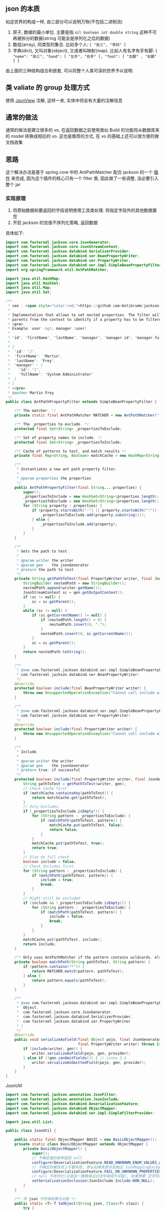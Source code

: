 
** json 的本质
如这世界的构成一样, 由三部分可以说明万物(不包括二进制流)
1. 原子, 数据的最小单位. 主要是指 ~nil boolean int double string~ 这种不可再被拆分的数据(string 可能会是序列化之后的数据)
2. 数组(array), 同类型的集合. 比如多个人: ~[ "张三", "李四" ]~
3. 字典(dict), 又叫对象(object), 又或者叫映射(map). 比如人有名字有手有脚: ~{ "name": "张三", "hand": [ "左手", "右手" ], "foot": [ "左脚" , "右脚" ] }~

由上面的三种结构组合和嵌套, 可以将整个人类可读的世界予以说明.


** 类 valiate 的 group 处理方式
使用 [[https://spring.io/blog/2014/12/02/latest-jackson-integration-improvements-in-spring][JsonView]] 注解, 这样一来, 实体中将会有大量的注解信息


** 通常的做法
通常的做法是建立很多的 vo, 在返回数据之前使用类似 Build 的功能将从数据库来的 model 转换成相应的 vo. 这也是推荐的方式, 在 vo 的基础上还可以很方便的做文档收集


** 思路
这个解决办法是基于 spring core 中的 AntPathMatcher 配合 jackson 的一个 [[https://github.com/Antibrumm/jackson-antpathfilter][插件]] 来完成, 因为这个插件的核心只有一个 filter 类, 因此做了一些调整, 没必要引入整个 jar


*** 实现原理
1. 将原始数据和要返回的字段说明使用工具类处理. 将指定字段外的其他数据置空
2. 开启 jackson 的空值不序列化策略, 返回数据

具体如下:
#+BEGIN_SRC java
import com.fasterxml.jackson.core.JsonGenerator;
import com.fasterxml.jackson.core.JsonStreamContext;
import com.fasterxml.jackson.databind.SerializerProvider;
import com.fasterxml.jackson.databind.ser.BeanPropertyWriter;
import com.fasterxml.jackson.databind.ser.PropertyWriter;
import com.fasterxml.jackson.databind.ser.impl.SimpleBeanPropertyFilter;
import org.springframework.util.AntPathMatcher;

import java.util.HashMap;
import java.util.HashSet;
import java.util.Map;
import java.util.Set;

/**
 * see : <span style="color:red;">https://github.com/Antibrumm/jackson-antpathfilter</span><br><br>
 *
 * Implementation that allows to set nested properties. The filter will use the
 * parents from the context to identify if a property has to be filtered.
 * <pre>
 * Example: user -&gt; manager (user)
 *
 * "id", "firstName", "lastName", "manager", "manager.id", "manager.fullName"
 *
 * {
 *  "id": "2",
 *  "firstName": "Martin",
 *  "lastName": "Frey",
 *  "manager" : {
 *    "id": "1",
 *    "fullName": "System Administrator"
 *  }
 * }
 * </pre>
 * @author Martin Frey
 */
public class AntPathPropertyFilter extends SimpleBeanPropertyFilter {

    /** The matcher. */
    private static final AntPathMatcher MATCHER = new AntPathMatcher(".");

    /** The _properties to exclude. */
    protected final Set<String> _propertiesToExclude;

    /** Set of property names to include. */
    protected final Set<String> _propertiesToInclude;

    /** Cache of patterns to test, and match results */
    private final Map<String, Boolean> matchCache = new HashMap<String, Boolean>();

    /**
     * Instantiates a new ant path property filter.
     *
     * @param properties the properties
     */
    public AntPathPropertyFilter(final String... properties) {
        super();
        _propertiesToInclude = new HashSet<String>(properties.length);
        _propertiesToExclude = new HashSet<String>(properties.length);
        for (String property : properties) {
            if (property.startsWith("-") || property.startsWith("!")) {
                _propertiesToExclude.add(property.substring(1));
            } else {
                _propertiesToInclude.add(property);
            }
        }
    }

    /**
     * Gets the path to test.
     *
     * @param writer the writer
     * @param gen    the jsonGenerator
     * @return the path to test
     */
    private String getPathToTest(final PropertyWriter writer, final JsonGenerator gen) {
        StringBuilder nestedPath = new StringBuilder();
        nestedPath.append(writer.getName());
        JsonStreamContext sc = gen.getOutputContext();
        if (sc != null) {
            sc = sc.getParent();
        }
        while (sc != null) {
            if (sc.getCurrentName() != null) {
                if (nestedPath.length() > 0) {
                    nestedPath.insert(0, ".");
                }
                nestedPath.insert(0, sc.getCurrentName());
            }
            sc = sc.getParent();
        }
        return nestedPath.toString();
    }

    /**
     * @see com.fasterxml.jackson.databind.ser.impl.SimpleBeanPropertyFilter#include(
     * com.fasterxml.jackson.databind.ser.BeanPropertyWriter)
     */
    @Override
    protected boolean include(final BeanPropertyWriter writer) {
        throw new UnsupportedOperationException("Cannot call include without JsonGenerator");
    }

    /**
     * @see com.fasterxml.jackson.databind.ser.impl.SimpleBeanPropertyFilter#include(
     * com.fasterxml.jackson.databind.ser.PropertyWriter)
     */
    @Override
    protected boolean include(final PropertyWriter writer) {
        throw new UnsupportedOperationException("Cannot call include without JsonGenerator");
    }

    /**
     * Include.
     *
     * @param writer the writer
     * @param gen    the jsonGenerator
     * @return true, if successful
     */
    protected boolean include(final PropertyWriter writer, final JsonGenerator gen) {
        String pathToTest = getPathToTest(writer, gen);
        // Check cache first
        if (matchCache.containsKey(pathToTest)) {
            return matchCache.get(pathToTest);
        }
        // Only Excludes.
        if (_propertiesToInclude.isEmpty()) {
            for (String pattern : _propertiesToExclude) {
                if (matchPath(pathToTest, pattern)) {
                    matchCache.put(pathToTest, false);
                    return false;
                }
            }
            matchCache.put(pathToTest, true);
            return true;
        }
        // Else do full check
        boolean include = false;
        // Check Includes first
        for (String pattern : _propertiesToInclude) {
            if (matchPath(pathToTest, pattern)) {
                include = true;
                break;
            }
        }
        // Might still be excluded
        if (include && !_propertiesToExclude.isEmpty()) {
            for (String pattern : _propertiesToExclude) {
                if (matchPath(pathToTest, pattern)) {
                    include = false;
                    break;
                }
            }
        }
        matchCache.put(pathToTest, include);
        return include;
    }

    /** Only uses AntPathMatcher if the pattern contains wildcards, else use simple equals */
    private boolean matchPath(String pathToTest, String pattern) {
        if (pattern.contains("*")) {
            return MATCHER.match(pattern, pathToTest);
        } else {
            return pattern.equals(pathToTest);
        }
    }

    /**
     * @see com.fasterxml.jackson.databind.ser.impl.SimpleBeanPropertyFilter#serializeAsField(
     *  Object,
     *  com.fasterxml.jackson.core.JsonGenerator,
     *  com.fasterxml.jackson.databind.SerializerProvider,
     *  com.fasterxml.jackson.databind.ser.PropertyWriter
     * )
     */
    @Override
    public void serializeAsField(final Object pojo, final JsonGenerator gen, final SerializerProvider provider,
                                 final PropertyWriter writer) throws Exception {
        if (include(writer, gen)) {
            writer.serializeAsField(pojo, gen, provider);
        } else if (!gen.canOmitFields()) { // since 2.3
            writer.serializeAsOmittedField(pojo, gen, provider);
        }
    }
}
#+END_SRC


JsonUtil
#+BEGIN_SRC java
import com.fasterxml.jackson.annotation.JsonFilter;
import com.fasterxml.jackson.annotation.JsonInclude;
import com.fasterxml.jackson.databind.DeserializationFeature;
import com.fasterxml.jackson.databind.ObjectMapper;
import com.fasterxml.jackson.databind.ser.impl.SimpleFilterProvider;

import java.util.List;

public class JsonUtil {

    public static final ObjectMapper BASIC = new BasicObjectMapper();
    private static class BasicObjectMapper extends ObjectMapper {
        private BasicObjectMapper() {
            super();
            // 不确定值的枚举返回 null
            configure(DeserializationFeature.READ_UNKNOWN_ENUM_VALUES_AS_NULL, true);
            // 不确定的属性项上不要失败, 默认如果失败将会抛出 JsonMappingException
            configure(DeserializationFeature.FAIL_ON_UNKNOWN_PROPERTIES, false);
            // null 不序列化(正是这一策略保证过滤字段成为可能), 如果想要 空字符串也不序列化, 改成 NON_EMPTY 即可
            setSerializationInclusion(JsonInclude.Include.NON_NULL);
        }
    }

    /** 将 json 字符串转换为对象 */
    public static <T> T toObject(String json, Class<T> clazz) {
        try {
            return BASIC.readValue(json, clazz);
        } catch (Exception e) {
            throw new RuntimeException("json (" + json + ") to object(" + clazz.getName() + ") exception", e);
        }
    }

    /** 对象转换成 json 字符串 */
    public static String toJson(Object obj) {
        return toJson(BASIC, obj);
    }

    private static String toJson(ObjectMapper om, Object obj) {
        try {
            return om.writeValueAsString(obj);
        } catch (Exception e) {
            throw new RuntimeException("object(" + obj + ") to json exception.", e);
        }
    }

    /** 将 json 字符串转换为指定的数组列表 */
    public static <T> List<T> toList(String json, Class<T> clazz) {
        try {
            return BASIC.readValue(json, BASIC.getTypeFactory().constructCollectionType(List.class, clazz));
        } catch (Exception e) {
            throw new RuntimeException("json(" + json + ") to list(" + clazz.getName() + ") exception.", e);
        }
    }


    // ========== 返回自定义属性 ==========

    private static final String CUSTOM_FILTER = "customFilter";

    @JsonFilter(CUSTOM_FILTER)
    private static class CustomFilterMixin {
    }

    /**
     * <pre>
     * 只输出传入的属性, 支持级联! 参考:
     * https://github.com/Antibrumm/jackson-antpathfilter<br>
     * 此方法是为了输出 json 字符串, 在 controller 中应该调用 {@link #toObjectWithField}
     *
     * public class User {
     *  Long id;
     *  String name;
     *  String password;
     *  Msg info;
     * }
     * public class Msg {
     *  Long id;
     *  String name;
     * }
     *
     * User user = new User(123l, "ruby", "encrypt-code", new Msg(890l, "abc123"));
     *
     * // 输出 {"id":123,"name":"ruby","password":"encrypt-code","info":{"id":890,"name":"abc123"}}
     * toJsonWithField(user);
     *
     * // 输出 {"name":"ruby","info":{}}
     * toJsonWithField(user, "name", "info");
     *
     * // 输出 {"name":"ruby"}
     * toJsonWithField(user, "name", "info.name");
     *
     * // 输出 {"name":"ruby","info":{"name":"abc123"}}
     * toJsonWithField(user, "name", "phone", "info", "info.name");
     *
     * // 输出 {"id":123,"name":"ruby","password":"encrypt-code","info":{}}
     * toJsonWithField(user, "*");
     *
     * // 输出 {"id":123,"name":"ruby","info":{}} <span style="color:red;">星号代表全部, 感叹(!) 和 减号(-) 都能排除属性</span>
     * toJsonWithField(user, "*", "!password");
     *
     * // 输出 {"id":123,"name":"ruby","info":{"id":890,"name":"abc123"}}
     * toJsonWithField(user, "**", "!password");
     *
     * // 输出 {"id":123,"name":"ruby","info":{"name":"abc123"}}
     * toJsonWithField(user, "**", "!password", "-info.id");
     * </pre>
     *
     */
    public static String toJsonWithField(Object obj, String... fields) {
        return (obj == null) ? null : toJson(toObjectWithField(obj, fields));
    }

    /** 将传入的对象按指定的字段序列化为字符串, 再将字符串反序列化成指定的对象, 过滤掉的属性值置为 null */
    public static Object toObjectWithField(Object obj, String... fields) {
        if (obj == null) return null;

        String json = customField(obj, fields);
        // 返回使用 Object 将会是一个 LinkedHashMap 与原对象无关, 如果返回原对象, 对象上有默认值也将会被序列化
        if (obj instanceof List) {
            // 将过滤好的字符串「反序列化」成一个 List 并返回
            Class<?> clazz = ((List) obj).isEmpty() ? Object.class : ((List) obj).iterator().next().getClass();
            return toList(json, clazz);
        } else {
            // 将过滤好的字符串「反序列化」成一个 Object 并返回
            return toObject(json, obj.getClass());
        }
    }

    /** 将对象过滤掉相关属性并序列化成一个字符串返回 */
    private static String customField(Object obj, String... fields) {
        // 构建一个专门用来过滤字段的映射器
        ObjectMapper om = new BasicObjectMapper();
        // 过滤属性时会改变映射器的一些内部信息, 因此要每次都实例化一个映射器. 随之而来的代价就是性能会稍差一点
        om.addMixIn(Object.class, CustomFilterMixin.class);
        om.setFilterProvider(new SimpleFilterProvider().addFilter(CUSTOM_FILTER, new AntPathPropertyFilter(fields)));

        // 使用此映射器序列化对象成一个字符串
        return toJson(om, obj);
    }
}
#+END_SRC


Test
#+BEGIN_SRC java
import lombok.AllArgsConstructor;
import lombok.Data;
import lombok.NoArgsConstructor;

import java.util.Arrays;
import java.util.List;

public class JsonUtilTest {

    @Data
    @NoArgsConstructor
    @AllArgsConstructor
    static class User {
        Long id;
        String name;
        String password;
        Msg info;
    }
    @Data
    @NoArgsConstructor
    @AllArgsConstructor
    static class Msg {
        Long id;
        String name;
        Some some;
    }
    @Data
    @NoArgsConstructor
    @AllArgsConstructor
    static class Some {
        Long id;
        String name;
    }

    private static final String[] TWO = new String[] {"name", "info"};
    private static final String[] NO_CASCADE = new String[] {"name", "info.name"};
    private static final String[] CASCADE = new String[] {"name", "phone", "info", "info.name"};

    private static final String[] JUST_LEVEL_ONE = new String[] {"*"};
    private static final String[] LEVEL_ONE_EXCEPT = new String[] {"*", "!password"};
    private static final String[] LEVEL_TWO = new String[] {"*", "info.*"};
    private static final String[] LEVEL_THREE = new String[] {"*", "info.*", "info.some.*"};
    private static final String[] ALL = new String[] {"**"};
    private static final String[] ALL_EXCEPT = new String[] {"**", "!password"};
    private static final String[] ALL_MULTI_EXCEPT = new String[] {"**", "!password", "!info.id"};

    @SuppressWarnings("unchecked")
    public static void main(String[] args) {
        User user = new User(123l, "ruby", "monkey-patch", new Msg(456l, "abc123", new Some(789l, "some")));
        User otherUser = new User(999l, "python", "snake", new Msg(888l, "xyz456", new Some(777l, "nice")));

        System.out.println("所有:\t\t\t" + JsonUtil.toJsonWithField(user) + "\n");
        System.out.println("两个:\t\t\t" + JsonUtil.toJsonWithField(user, TWO));
        System.out.println("无法被级联:\t\t" + JsonUtil.toJsonWithField(user, NO_CASCADE));
        System.out.println("级联:\t\t\t" + JsonUtil.toJsonWithField(user, CASCADE));
        System.out.println("仅仅第一层:\t\t" + JsonUtil.toJsonWithField(user, JUST_LEVEL_ONE));
        System.out.println("第一层加排除:\t" + JsonUtil.toJsonWithField(user, LEVEL_ONE_EXCEPT));
        System.out.println("第二层:\t\t\t" + JsonUtil.toJsonWithField(user, LEVEL_TWO));
        System.out.println("第三层:\t\t\t" + JsonUtil.toJsonWithField(user, LEVEL_THREE));
        System.out.println("所有的层:\t\t" + JsonUtil.toJsonWithField(user, ALL));
        System.out.println("所有的层加排除:\t" + JsonUtil.toJsonWithField(user, ALL_EXCEPT));
        System.out.println("所有的层加多排除:" + JsonUtil.toJsonWithField(user, ALL_MULTI_EXCEPT) + "\n");

        List<User> users = Arrays.asList(user, otherUser);
        System.out.println("基于集合加排除:\t" + JsonUtil.toJsonWithField(users, ALL_MULTI_EXCEPT));

        List<User> userList = (List<User>) JsonUtil.toObjectWithField(users, ALL_MULTI_EXCEPT);
        for (User u : userList) {
            System.out.println("用户: " + u);
        }
    }
}
#+END_SRC


结果如下:
#+BEGIN_EXAMPLE
所有:           {"id":123,"name":"ruby","password":"monkey-patch","info":{"id":456,"name":"abc123","some":{"id":789,"name":"some"}}}

两个:           {"name":"ruby","info":{}}
无法被级联:     {"name":"ruby"}
级联:           {"name":"ruby","info":{"name":"abc123"}}
仅仅第一层:     {"id":123,"name":"ruby","password":"monkey-patch","info":{}}
第一层加排除:   {"id":123,"name":"ruby","info":{}}
第二层:         {"id":123,"name":"ruby","password":"monkey-patch","info":{"id":456,"name":"abc123","some":{}}}
第三层:         {"id":123,"name":"ruby","password":"monkey-patch","info":{"id":456,"name":"abc123","some":{"id":789,"name":"some"}}}
所有的层:       {"id":123,"name":"ruby","password":"monkey-patch","info":{"id":456,"name":"abc123","some":{"id":789,"name":"some"}}}
所有的层加排除: {"id":123,"name":"ruby","info":{"id":456,"name":"abc123","some":{"id":789,"name":"some"}}}
所有的层加多排除:{"id":123,"name":"ruby","info":{"name":"abc123","some":{"id":789,"name":"some"}}}

基于集合加排除: [{"id":123,"name":"ruby","info":{"name":"abc123","some":{"id":789,"name":"some"}}},{"id":999,"name":"python","info":{"name":"xyz456","some":{"id":777,"name":"nice"}}}]
用户: User(id=123, name=ruby, password=null, info=Msg(id=null, name=abc123, some=Some(id=789, name=some)))
用户: User(id=999, name=python, password=null, info=Msg(id=null, name=xyz456, some=Some(id=777, name=nice)))
#+END_EXAMPLE


以后的重点, 只要定义好下面这类字段列表就可以了, 当字段名发生变更时, 为了同步改这里面的字段名, 最好将这些字段放在 model 中并定义好注释说明此返回是用于何种业务场景
#+BEGIN_SRC java
/** xxx 业务时返回的字段 */
private static final String[] XXX = new String[] {"name", "phone", "info", "info.name"};
/** yyy 业务时返回的字段 */
private static final String[] YYY = new String[] {"name", "info"};
#+END_SRC

PS: 如果 jackson 是用的 2.8.0 版本, 在序列化时偶尔会报一个异常. 这是 jasckson 内部的问题: [[https://github.com/FasterXML/jackson-databind/issues/1302][json-nullpoint]] 导致的, 将 jackson 版本更新即可.


gl hf...
